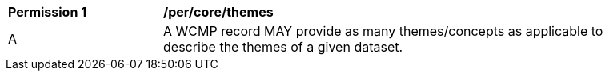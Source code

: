 [[per_core_themes]]
[width="90%",cols="2,6a"]
|===
^|*Permission {counter:per-id}* |*/per/core/themes*
^|A |A WCMP record MAY provide as many themes/concepts as applicable to describe the themes of a given dataset.
|===
//per2
